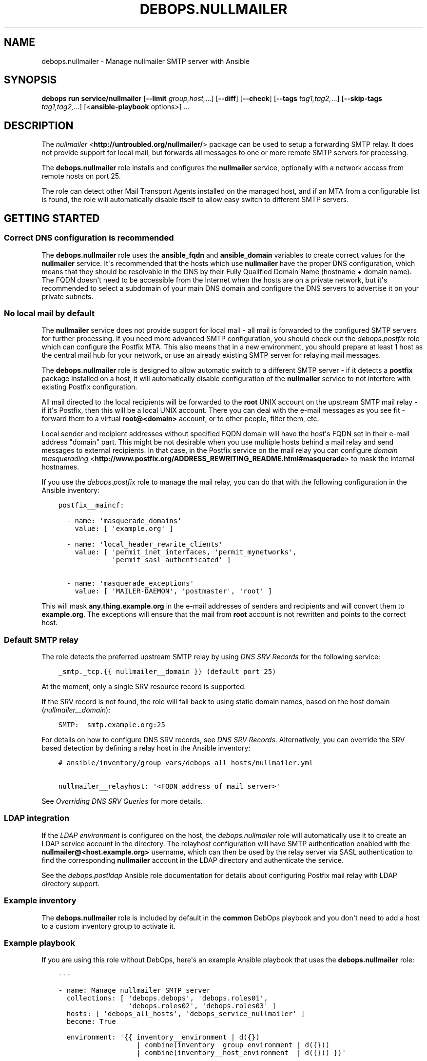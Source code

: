 .\" Man page generated from reStructuredText.
.
.
.nr rst2man-indent-level 0
.
.de1 rstReportMargin
\\$1 \\n[an-margin]
level \\n[rst2man-indent-level]
level margin: \\n[rst2man-indent\\n[rst2man-indent-level]]
-
\\n[rst2man-indent0]
\\n[rst2man-indent1]
\\n[rst2man-indent2]
..
.de1 INDENT
.\" .rstReportMargin pre:
. RS \\$1
. nr rst2man-indent\\n[rst2man-indent-level] \\n[an-margin]
. nr rst2man-indent-level +1
.\" .rstReportMargin post:
..
.de UNINDENT
. RE
.\" indent \\n[an-margin]
.\" old: \\n[rst2man-indent\\n[rst2man-indent-level]]
.nr rst2man-indent-level -1
.\" new: \\n[rst2man-indent\\n[rst2man-indent-level]]
.in \\n[rst2man-indent\\n[rst2man-indent-level]]u
..
.TH "DEBOPS.NULLMAILER" "5" "Oct 09, 2025" "v3.1.6" "DebOps"
.SH NAME
debops.nullmailer \- Manage nullmailer SMTP server with Ansible
.SH SYNOPSIS
.sp
\fBdebops run service/nullmailer\fP [\fB\-\-limit\fP \fIgroup,host,\fP\&...] [\fB\-\-diff\fP] [\fB\-\-check\fP] [\fB\-\-tags\fP \fItag1,tag2,\fP\&...] [\fB\-\-skip\-tags\fP \fItag1,tag2,\fP\&...] [<\fBansible\-playbook\fP options>] ...
.SH DESCRIPTION
.sp
The \fI\%nullmailer\fP <\fBhttp://untroubled.org/nullmailer/\fP> package can be used to
setup a forwarding SMTP relay. It does not provide support for local mail, but
forwards all messages to one or more remote SMTP servers for processing.
.sp
The \fBdebops.nullmailer\fP role installs and configures the \fBnullmailer\fP
service, optionally with a network access from remote hosts on port 25.
.sp
The role can detect other Mail Transport Agents installed on the managed host,
and if an MTA from a configurable list is found, the role will automatically
disable itself to allow easy switch to different SMTP servers.
.SH GETTING STARTED
.SS Correct DNS configuration is recommended
.sp
The \fBdebops.nullmailer\fP role uses the \fBansible_fqdn\fP and \fBansible_domain\fP
variables to create correct values for the \fBnullmailer\fP service. It\(aqs
recommended that the hosts which use \fBnullmailer\fP have the proper DNS
configuration, which means that they should be resolvable in the DNS by their
Fully Qualified Domain Name (hostname + domain name). The FQDN doesn\(aqt need to
be accessible from the Internet when the hosts are on a private network, but
it\(aqs recommended to select a subdomain of your main DNS domain and configure
the DNS servers to advertise it on your private subnets.
.SS No local mail by default
.sp
The \fBnullmailer\fP service does not provide support for local mail \- all mail
is forwarded to the configured SMTP servers for further processing. If you need
more advanced SMTP configuration, you should check out the \fI\%debops.postfix\fP
role which can configure the Postfix MTA. This also means that in a new
environment, you should prepare at least 1 host as the central mail hub for
your network, or use an already existing SMTP server for relaying mail
messages.
.sp
The \fBdebops.nullmailer\fP role is designed to allow automatic switch to
a different SMTP server \- if it detects a \fBpostfix\fP package installed on
a host, it will automatically disable configuration of the \fBnullmailer\fP
service to not interfere with existing Postfix configuration.
.sp
All mail directed to the local recipients will be forwarded to the \fBroot\fP
UNIX account on the upstream SMTP mail relay \- if it\(aqs Postfix, then this will
be a local UNIX account. There you can deal with the e\-mail messages as you see
fit \- forward them to a virtual \fBroot@<domain>\fP account, or to other people,
filter them, etc.
.sp
Local sender and recipient addresses without specified FQDN domain will have
the host\(aqs FQDN set in their e\-mail address \(dqdomain\(dq part. This might be not
desirable when you use multiple hosts behind a mail relay and send messages to
external recipients. In that case, in the Postfix service on the mail relay you
can configure \fI\%domain masquerading\fP <\fBhttp://www.postfix.org/ADDRESS_REWRITING_README.html#masquerade\fP> to mask the internal hostnames.
.sp
If you use the \fI\%debops.postfix\fP role to manage the mail relay, you can do
that with the following configuration in the Ansible inventory:
.INDENT 0.0
.INDENT 3.5
.sp
.nf
.ft C
postfix__maincf:

  \- name: \(aqmasquerade_domains\(aq
    value: [ \(aqexample.org\(aq ]

  \- name: \(aqlocal_header_rewrite_clients\(aq
    value: [ \(aqpermit_inet_interfaces, \(aqpermit_mynetworks\(aq,
             \(aqpermit_sasl_authenticated\(aq ]

  \- name: \(aqmasquerade_exceptions\(aq
    value: [ \(aqMAILER\-DAEMON\(aq, \(aqpostmaster\(aq, \(aqroot\(aq ]
.ft P
.fi
.UNINDENT
.UNINDENT
.sp
This will mask \fBany.thing.example.org\fP in the e\-mail addresses of senders and
recipients and will convert them to \fBexample.org\fP\&. The exceptions will ensure
that the mail from \fBroot\fP account is not rewritten and points to the correct
host.
.SS Default SMTP relay
.sp
The role detects the preferred upstream SMTP relay by using
\fI\%DNS SRV Records\fP for the following service:
.INDENT 0.0
.INDENT 3.5
.sp
.nf
.ft C
_smtp._tcp.{{ nullmailer__domain }} (default port 25)
.ft P
.fi
.UNINDENT
.UNINDENT
.sp
At the moment, only a single SRV resource record is supported.
.sp
If the SRV record is not found, the role will fall back to using static domain
names, based on the host domain (\fI\%nullmailer__domain\fP):
.INDENT 0.0
.INDENT 3.5
.sp
.nf
.ft C
SMTP:  smtp.example.org:25
.ft P
.fi
.UNINDENT
.UNINDENT
.sp
For details on how to configure DNS SRV records, see
\fI\%DNS SRV Records\fP\&. Alternatively, you can override the SRV based
detection by defining a relay host in the Ansible inventory:
.INDENT 0.0
.INDENT 3.5
.sp
.nf
.ft C
# ansible/inventory/group_vars/debops_all_hosts/nullmailer.yml

nullmailer__relayhost: \(aq<FQDN address of mail server>\(aq
.ft P
.fi
.UNINDENT
.UNINDENT
.sp
See \fI\%Overriding DNS SRV Queries\fP for more details.
.SS LDAP integration
.sp
If the \fI\%LDAP environment\fP is configured on the host, the
\fI\%debops.nullmailer\fP role will automatically use it to create an LDAP
service account in the directory. The relayhost configuration will have SMTP
authentication enabled with the \fBnullmailer@<host.example.org>\fP username,
which can then be used by the relay server via SASL authentication to find the
corresponding \fBnullmailer\fP account in the LDAP directory and authenticate the
service.
.sp
See the \fI\%debops.postldap\fP Ansible role documentation for details about
configuring Postfix mail relay with LDAP directory support.
.SS Example inventory
.sp
The \fBdebops.nullmailer\fP role is included by default in the \fBcommon\fP DebOps
playbook and you don\(aqt need to add a host to a custom inventory group to
activate it.
.SS Example playbook
.sp
If you are using this role without DebOps, here\(aqs an example Ansible playbook
that uses the \fBdebops.nullmailer\fP role:
.INDENT 0.0
.INDENT 3.5
.sp
.nf
.ft C
\-\-\-

\- name: Manage nullmailer SMTP server
  collections: [ \(aqdebops.debops\(aq, \(aqdebops.roles01\(aq,
                 \(aqdebops.roles02\(aq, \(aqdebops.roles03\(aq ]
  hosts: [ \(aqdebops_all_hosts\(aq, \(aqdebops_service_nullmailer\(aq ]
  become: True

  environment: \(aq{{ inventory__environment | d({})
                   | combine(inventory__group_environment | d({}))
                   | combine(inventory__host_environment  | d({})) }}\(aq

  pre_tasks:

    \- name: Prepare nullmailer environment
      ansible.builtin.import_role:
        name: \(aqnullmailer\(aq
        tasks_from: \(aqmain_env\(aq
      tags: [ \(aqrole::nullmailer\(aq, \(aqrole::ferm\(aq, \(aqrole::tcpwrappers\(aq ]

  roles:

    \- role: python
      tags: [ \(aqrole::python\(aq, \(aqskip::python\(aq, \(aqrole::ldap\(aq ]
      python__dependent_packages3:
        \- \(aq{{ ldap__python__dependent_packages3 }}\(aq
      python__dependent_packages2:
        \- \(aq{{ ldap__python__dependent_packages2 }}\(aq

    \- role: ldap
      tags: [ \(aqrole::ldap\(aq, \(aqskip::ldap\(aq ]
      ldap__dependent_tasks:
        \- \(aq{{ nullmailer__ldap__dependent_tasks }}\(aq

    \- role: ferm
      tags: [ \(aqrole::ferm\(aq, \(aqskip::ferm\(aq ]
      ferm__dependent_rules:
        \- \(aq{{ nullmailer__ferm__dependent_rules }}\(aq

    \- role: tcpwrappers
      tags: [ \(aqrole::tcpwrappers\(aq, \(aqskip::tcpwrappers\(aq ]
      tcpwrappers__dependent_allow:
        \- \(aq{{ nullmailer__tcpwrappers__dependent_allow }}\(aq

    \- role: nullmailer
      tags: [ \(aqrole::nullmailer\(aq, \(aqskip::nullmailer\(aq ]

.ft P
.fi
.UNINDENT
.UNINDENT
.SH DEFAULT VARIABLE DETAILS
.sp
Some of \fBdebops.nullmailer\fP default variables have more extensive
configuration than simple strings or lists, here you can find documentation and
examples for them.
.SS nullmailer__remotes
.sp
This list, as well as \fI\%nullmailer__default_remotes\fP, is used to configure
where \fBnullmailer\fP should forward all mail messages. Each element of a list
can be either a string that defines the exact line in the
\fB/etc/nullmailer/remotes\fP configuration file, or a YAML dictionary with
following parameters:
.INDENT 0.0
.TP
.B \fBhost\fP
Required. DNS hostname of the SMTP server to which all messages will be
forwarded.
.TP
.B \fBprotocol\fP
Optional. Specify the daemon from \fB/usr/lib/nullmailer/\fP which should be
used to send the mail messages. Either \fBsmtp\fP (default) or \fBqmtp\fP\&.
.TP
.B \fBport\fP
Optional. Specify the port to connect. If not specified, \fB25\fP will be used
as default.
.TP
.B \fBstarttls\fP
Optional, boolean. If not specified and \fI\%nullmailer__starttls\fP is enabled,
each configured SMTP server will be asked to provide encrypted connection
using \fBSTARTTLS\fP command. If \fBitem.ssl\fP or \fBitem.options\fP parameters
are specified, the \fBSTARTTLS\fP support is not enabled by default.
.TP
.B \fBssl\fP
Optional, boolean. If enabled, new connections to this SMTP server will
automatically be encrypted using SSL. This usually requires a different port
for communication, typically \fB465\fP\&.
.TP
.B \fBinsecure\fP
Optional, boolean. By default when encrypted connections are used,
\fBnullmailer\fP checks the validity of the X.509 certificate provided by the
server. If this parameter is enabled, the validity checks won\(aqt be performed.
.TP
.B \fBx509cafile\fP
Optional. Specify absolute path to the X.509 Certificate Authority
certificate which should be used to validate the certificate of a given SMTP
server. If not specified, the system\-wide CA database will be used.
.TP
.B \fBx509certfile\fP
Optional. Specify absolute path to the X.509 certificate which should be
presented to the remote SMTP server for authentication.
.TP
.B \fBx509crlfile\fP
Optional. Specify absolute path to the CRL file which should be used to
validate the certificate provided by the remote SMTP server.
.TP
.B \fBx509fmtder\fP
Optional, boolean. If enabled, indicates that the specified certificates are
in DER format (PEM otherwise).
.TP
.B \fBauth\fP or \fBauth_login\fP
Optional, boolean. If enabled, indicates that the specified sever requires
user authentication before accepting forwarded mail messages.
.TP
.B \fBuser\fP
Optional. Specify the username which should be used to login to the remote
SMTP server.
.TP
.B \fBpass\fP or \fBpassword\fP
Optional. Specify the password which should be used to login to the remote
SMTP server.
.TP
.B \fBoptions\fP
Optional. Custom list of options recognized by the \fBnullmailer\fP protocol
modules. Check the usage information in the \fB/usr/lib/nullmailer/*\fP
commands to see possible options, and examples below to see how they can be
used.
.UNINDENT
.SS Examples
.sp
Configure a remote SMTP server without TLS encryption:
.INDENT 0.0
.INDENT 3.5
.sp
.nf
.ft C
nullmailer__remotes:
  \- host: \(aqmx.example.org\(aq
    starttls: False
.ft P
.fi
.UNINDENT
.UNINDENT
.sp
Configure a remote SMTP server with mail messages delivered via \fBsubmission\fP
protocol:
.INDENT 0.0
.INDENT 3.5
.sp
.nf
.ft C
nullmailer__remotes:
  \- host: \(aqmail.example.org\(aq
    port: \(aq587\(aq
    auth: True
    user: \(aqusername\(aq
    pass: \(aqpassword\(aq
.ft P
.fi
.UNINDENT
.UNINDENT
.sp
Configure GMail as remote SMTP server with options specified manually:
.INDENT 0.0
.INDENT 3.5
.sp
.nf
.ft C
nullmailer__remotes:
  \- host: \(aqsmtp.gmail.com\(aq
    options: [ \(aq\-\-starttls\(aq, \(aq\-\-port=587\(aq, \(aq\-\-auth\-login\(aq,
               \(aq\-\-user=username\(aq, \(aq\-\-pass=password\(aq ]
.ft P
.fi
.UNINDENT
.UNINDENT
.SS nullmailer__configuration_files
.sp
This list, as well as \fI\%nullmailer__private_configuration_files\fP,
manages configuration files used by the \fBnullmailer\fP service. Each entry in
the list is a YAML dictionary with parameters:
.INDENT 0.0
.TP
.B \fBdest\fP
Required. Absolute path to the configuration file.
.TP
.B \fBcontent\fP
File contents which should be placed in the configuration file. If it results
in an empty string, file will be empty. Not needed if \fBitem.src\fP is
specified.
.TP
.B \fBsrc\fP
Absolute path to the source file located on the Ansible Controller.
Not needed if \fBitem.content\fP is specified.
.TP
.B \fBstate\fP
Optional. If not specified or \fBpresent\fP, the configuration file will be
created. If \fBabsent\fP, the configuration file will be removed.
.TP
.B \fBowner\fP
Optional. Specify an user account which should be the owner of the
configuration file. The user account must already exist.
.TP
.B \fBgroup\fP
Optional. Specify what group the configuration file belongs to. The group
must already exist.
.TP
.B \fBmode\fP
Optional. Specify the file attributes which should be set for the
configuration file.
.UNINDENT
.sp
You can find the usage examples of these lists in the role
\fBdefaults/main.yml\fP file.
.SH AUTHOR
Maciej Delmanowski
.SH COPYRIGHT
2014-2024, Maciej Delmanowski, Nick Janetakis, Robin Schneider and others
.\" Generated by docutils manpage writer.
.
